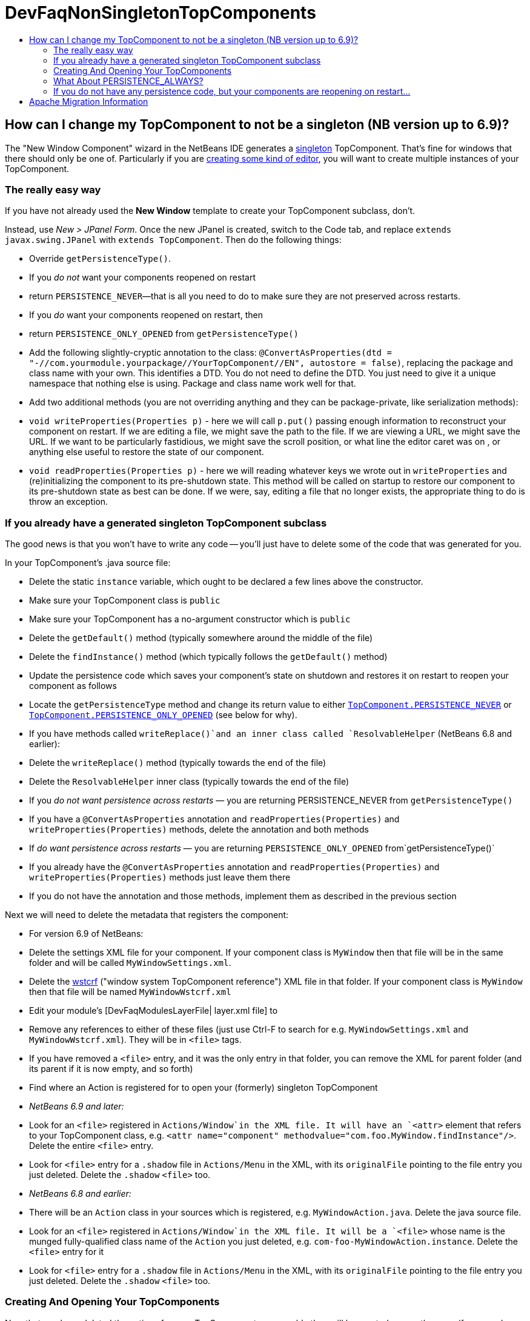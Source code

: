 // 
//     Licensed to the Apache Software Foundation (ASF) under one
//     or more contributor license agreements.  See the NOTICE file
//     distributed with this work for additional information
//     regarding copyright ownership.  The ASF licenses this file
//     to you under the Apache License, Version 2.0 (the
//     "License"); you may not use this file except in compliance
//     with the License.  You may obtain a copy of the License at
// 
//       http://www.apache.org/licenses/LICENSE-2.0
// 
//     Unless required by applicable law or agreed to in writing,
//     software distributed under the License is distributed on an
//     "AS IS" BASIS, WITHOUT WARRANTIES OR CONDITIONS OF ANY
//     KIND, either express or implied.  See the License for the
//     specific language governing permissions and limitations
//     under the License.
//

= DevFaqNonSingletonTopComponents
:jbake-type: wiki
:jbake-tags: wiki, devfaq, needsreview
:markup-in-source: verbatim,quotes,macros
:jbake-status: published
:keywords: Apache NetBeans wiki DevFaqNonSingletonTopComponents
:description: Apache NetBeans wiki DevFaqNonSingletonTopComponents
:toc: left
:toc-title:
:syntax: true

== How can I change my TopComponent to not be a singleton (NB version up to 6.9)?

The "New Window Component" wizard in the NetBeans IDE generates a link:http://en.wikipedia.org/wiki/Singleton_pattern[singleton] TopComponent.  That's fine for windows that there should only be one of.  Particularly if you are link:DevFaqEditorTopComponent.asciidoc[creating some kind of editor], you will want to create multiple instances of your TopComponent.

=== The really easy way

If you have not already used the *New Window* template to create your TopComponent subclass, don't.

Instead, use _New > JPanel Form_.  Once the new JPanel is created, switch to the Code tab, and replace `extends javax.swing.JPanel` with `extends TopComponent`.  Then do the following things:

* Override `getPersistenceType()`.  
* If you _do not_ want your components reopened on restart
* return `PERSISTENCE_NEVER`&mdash;that is all you need to do to make sure they are not preserved across restarts.
* If you _do_ want your components reopened on restart, then
* return `PERSISTENCE_ONLY_OPENED` from `getPersistenceType()`
* Add the following slightly-cryptic annotation to the class: `@ConvertAsProperties(dtd = "-//com.yourmodule.yourpackage//YourTopComponent//EN", autostore = false)`, replacing the package and class name with your own.  This identifies a DTD.  You do not need to define the DTD.  You just need to give it a unique namespace that nothing else is using.  Package and class name work well for that.
* Add two additional methods (you are not overriding anything and they can be package-private, like serialization methods):
* `void writeProperties(Properties p)` - here we will call `p.put()` passing enough information to reconstruct your component on restart.  If we are editing a file, we might save the path to the file.  If we are viewing a URL, we might save the URL.  If we want to be particularly fastidious, we might save the scroll position, or what line the editor caret was on , or anything else useful to restore the state of our component.
* `void readProperties(Properties p)` - here we will reading whatever keys we wrote out in `writeProperties` and (re)initializing the component to its pre-shutdown state.  This method will be called on startup to restore our component to its pre-shutdown state as best can be done.  If we were, say, editing a file that no longer exists, the appropriate thing to do is throw an exception.  

=== If you already have a generated singleton TopComponent subclass

The good news is that you won't have to write any code -- you'll just have to delete some of the code that was generated for you.

In your TopComponent's .java source file:

* Delete the static `instance` variable, which ought to be declared a few lines above the constructor.
* Make sure your TopComponent class is `public`
* Make sure your TopComponent has a no-argument constructor which is `public`
* Delete the `getDefault()` method (typically somewhere around the middle of the file)
* Delete the `findInstance()` method (which typically follows the `getDefault()` method)
* Update the persistence code which saves your component's state on shutdown and restores it on restart to reopen your component as follows
* Locate the `getPersistenceType` method and change its return value to either `link:http://bits.netbeans.org/dev/javadoc/org-openide-windows/org/openide/windows/TopComponent.html#PERSISTENCE_NEVER[TopComponent.PERSISTENCE_NEVER]` or `link:http://bits.netbeans.org/dev/javadoc/org-openide-windows/org/openide/windows/TopComponent.html#PERSISTENCE_ONLY_OPENED[TopComponent.PERSISTENCE_ONLY_OPENED]` (see below for why).
* If you have methods called `writeReplace()`and an inner class called `ResolvableHelper` (NetBeans 6.8 and earlier):
* Delete the `writeReplace()` method (typically towards the end of the file)
* Delete the `ResolvableHelper` inner class (typically towards the end of the file)
* If you _do not want persistence across restarts_ &mdash; you are returning PERSISTENCE_NEVER from `getPersistenceType()`
* If you have a `@ConvertAsProperties` annotation and `readProperties(Properties)` and `writeProperties(Properties)` methods, delete the annotation and both methods
* If _do want persistence across restarts_ &mdash; you are returning `PERSISTENCE_ONLY_OPENED` from`getPersistenceType()`
* If you already have the `@ConvertAsProperties` annotation and `readProperties(Properties)` and `writeProperties(Properties)` methods just leave them there
* If you do not have the annotation and those methods, implement them as described in the previous section

Next we will need to delete the metadata that registers the component:

* For version 6.9 of NetBeans:
* Delete the settings XML file for your component.  If your component class is `MyWindow` then that file will be in the same folder and will be called `MyWindowSettings.xml`.
* Delete the link:DevFaqWindowsWstcrefAndFriends.asciidoc[wstcrf] (&quot;window system TopComponent reference&quot;) XML file in that folder.  If your component class is `MyWindow` then that file will be named `MyWindowWstcrf.xml`
* Edit your module's [DevFaqModulesLayerFile| layer.xml file] to 
* Remove any references to either of these files (just use Ctrl-F to search for e.g. `MyWindowSettings.xml` and `MyWindowWstcrf.xml`).  They will be in `<file>` tags.
* If you have removed a `<file>` entry, and it was the only entry in that folder, you can remove the XML for parent folder (and its parent if it is now empty, and so forth)
* Find where an Action is registered for to open your (formerly) singleton TopComponent
* _NetBeans 6.9 and later:_  
* Look for an `<file>` registered in `Actions/Window`in the XML file.  It will have an `<attr>` element that refers to your TopComponent class, e.g. `<attr name=&quot;component&quot; methodvalue=&quot;com.foo.MyWindow.findInstance&quot;/>`.  Delete the entire `<file>` entry.
* Look for `<file>` entry for a `.shadow` file in `Actions/Menu` in the XML, with its `originalFile` pointing to the file entry you just deleted.  Delete the `.shadow` `<file>` too.
* _NetBeans 6.8 and earlier:_  
* There will be an `Action` class in your sources which is registered, e.g. `MyWindowAction.java`.  Delete the java source file.
* Look for an `<file>` registered in `Actions/Window`in the XML file.  It will be a `<file>` whose name is the munged fully-qualified class name of the `Action` you just deleted, e.g. `com-foo-MyWindowAction.instance`.  Delete the `<file>` entry for it
* Look for `<file>` entry for a `.shadow` file in `Actions/Menu` in the XML, with its `originalFile` pointing to the file entry you just deleted.  Delete the `.shadow` `<file>` too.

=== Creating And Opening Your TopComponents

Now that you have deleted the actions for your TopComponent, presumably they will be created some other way (for example, from a file's popup menu).  You can create new instances of your TopComponent, open them and give them focus as follows:

[source,java,subs="{markup-in-source}"]
----

TopComponent win = new MyTopComponent();
win.open();
win.requestActive(); 
----

If you wrote your persistence code correctly, your components will magically reopen on restart with no further work.

=== What About PERSISTENCE_ALWAYS?

There is one other value you can return from `link:http://bits.netbeans.org/dev/javadoc/org-openide-windows/org/openide/windows/TopComponent.html#getPersistenceType()[TopComponent.getPersistenceType()]`.  That value is `TopComponent.PERSISTENCE_ALWAYS`.

While it is _legal_ to return this value from a non-singleton TopComponent, it is almost never what you want to do.  What will happen if you do this is:

* Every instance of your component that is *ever created* will be persisted on shutdown, _forever_
* Even if it is closed
* Even if nothing can use it, or it represents a file that was deleted, or is in some other way invalid
* Even if no code will ever be able to find it and open it again
* One every restart, _forever_
* Every instance of your component that has _ever existed_ will be read back from disk
* Each one will slow down startup a little bit
* Each one will be wasting disk space

`PERSISTENCE_ALWAYS` is for singleton components that need to be remembered forever across restarts. Don't use it for non-singletons.

=== If you do not have any persistence code, but your components are reopening on restart...

You are returning either `PERSISTENCE_ONLY_OPENED` or `PERSISTENCE_ALWAYS` from `getPersistenceType()`.  If there is no persistence code, but you _are_ returning one of these values, NetBeans will use plain old Java serialization to store and reload your component.

Either use `PERSISTENCE_NEVER` or write persistence code as described above.  Serialization is slower and more fragile than proper persistence, and is never a good option for production code.

== Apache Migration Information

The content in this page was kindly donated by Oracle Corp. to the
Apache Software Foundation.

This page was exported from link:http://wiki.netbeans.org/DevFaqNonSingletonTopComponents[http://wiki.netbeans.org/DevFaqNonSingletonTopComponents] , 
that was last modified by NetBeans user Cvdenzen 
on 2012-09-18T10:54:57Z.


*NOTE:* This document was automatically converted to the AsciiDoc format on 2018-02-07, and needs to be reviewed.
